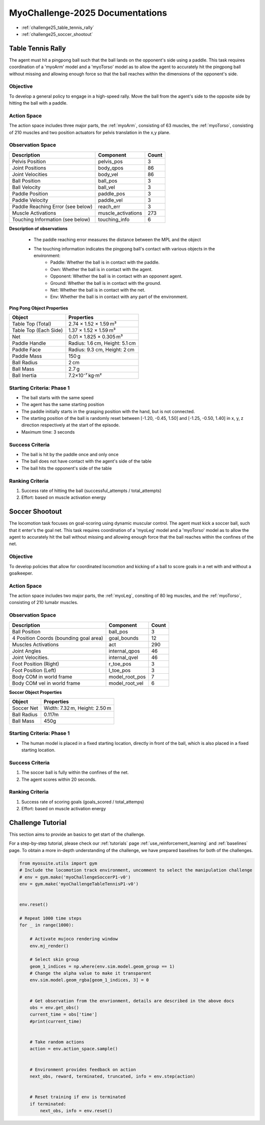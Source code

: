 MyoChallenge-2025 Documentations
#############################################


* :ref:`challenge25_table_tennis_rally`
* :ref:`challenge25_soccer_shootout`



.. _challenge25_table_tennis_rally:

Table Tennis Rally
--------------------------------------------------------------

The agent must hit a pingpong ball such that the ball lands on the opponent's side using a paddle. This task requires coordination of a 
'myoArm' model and a 'myoTorso' model as to allow the agent to accurately hit the pingpong ball without missing and allowing enough force 
so that the ball reaches within the dimensions of the opponent's side. 


.. image:: images/MyoChallenge25TableTennis.png
    :width: 450
    :align: center



Objective
^^^^^^^^^^^^^^^^^^^^^^^^^^^

To develop a general policy to  engage in a high-speed rally.
Move the ball from the agent's side to the opposite side by hitting the ball with a paddle.



Action Space
^^^^^^^^^^^^^^^^^^^^^^^^
The action space includes three major parts, the :ref:`myoArm`, consisting of 63 muscles, the :ref:`myoTorso`, consisting of 210 muscles 
and two position actuators for pelvis translation in the x,y plane. 


Observation Space
^^^^^^^^^^^^^^^^^^^^^^^^^


.. temporary change backup
.. +-----------------------------------------+-----------------------------+-----------------+
.. | **Description**                         |      **Component**          |   **Count**     |
.. +-----------------------------------------+-----------------------------+-----------------+
.. | Pelvis Position                         | pelvis_pos                  |  (3)            |
.. +-----------------------------------------+-----------------------------+-----------------+
.. | Joint Positions                         | body_qpos                   |  (86)           |
.. +-----------------------------------------+-----------------------------+-----------------+
.. | Joint Velocities                        | body_vel                    |  (86)           | 
.. +-----------------------------------------+-----------------------------+-----------------+
.. | Ball Position                           | ball_pos                    |  (3)            |
.. +-----------------------------------------+-----------------------------+-----------------+
.. | Ball Velocity                           | ball_vel                    |  (3)            |
.. +-----------------------------------------+-----------------------------+-----------------+
.. | Paddle Position                         | paddle_pos                  |  (3)            |
.. +-----------------------------------------+-----------------------------+-----------------+
.. | Paddle Velocity                         | paddle_vel                  |  (3)            |
.. +-----------------------------------------+-----------------------------+-----------------+
.. | Paddle Reaching Error                   | reach_err                   |  (3)            |
.. +-----------------------------------------+-----------------------------+-----------------+
.. | Muscle Activations                      | muscle_activations          |  (273)          |
.. +-----------------------------------------+-----------------------------+-----------------+
.. | Touching Information                    | touching_info               |  (6)            |
.. +-----------------------------------------+-----------------------------+-----------------+



+-----------------------------------+--------------------+-----------+
| **Description**                   | **Component**      | **Count** |
+-----------------------------------+--------------------+-----------+
| Pelvis Position                   | pelvis_pos         | 3         |
+-----------------------------------+--------------------+-----------+
| Joint Positions                   | body_qpos          | 86        |
+-----------------------------------+--------------------+-----------+
| Joint Velocities                  | body_vel           | 86        |
+-----------------------------------+--------------------+-----------+
| Ball Position                     | ball_pos           | 3         |
+-----------------------------------+--------------------+-----------+
| Ball Velocity                     | ball_vel           | 3         |
+-----------------------------------+--------------------+-----------+
| Paddle Position                   | paddle_pos         | 3         |
+-----------------------------------+--------------------+-----------+
| Paddle Velocity                   | paddle_vel         | 3         |
+-----------------------------------+--------------------+-----------+
| Paddle Reaching Error (see below) | reach_err          | 3         |
+-----------------------------------+--------------------+-----------+
| Muscle Activations                | muscle_activations | 273       |
+-----------------------------------+--------------------+-----------+
| Touching Information (see below)  | touching_info      | 6         |
+-----------------------------------+--------------------+-----------+





**Description of observations**

    - The paddle reaching error measures the distance between the MPL and the object
    - The touching information indicates the pingpong ball's contact with various objects in the environment:
        - Paddle: Whether the ball is in contact with the paddle.
        - Own: Whether the ball is in contact with the agent.
        - Opponent: Whether the ball is in contact with an opponent agent.
        - Ground: Whether the ball is in contact with the ground.
        - Net: Whether the ball is in contact with the net.
        - Env: Whether the ball is in contact with any part of the environment. 



**Ping Pong Object Properties**

+-----------------------+----------------------------------+
| **Object**            | **Properties**                   |
+-----------------------+----------------------------------+
| Table Top (Total)     | 2.74 × 1.52 × 1.59 m³            |
+-----------------------+----------------------------------+
| Table Top (Each Side) | 1.37 × 1.52 × 1.59 m³            |
+-----------------------+----------------------------------+
| Net                   | 0.01 × 1.825 × 0.305 m³          |
+-----------------------+----------------------------------+
| Paddle Handle         | Radius: 1.6 cm, Height: 5.1 cm   |
+-----------------------+----------------------------------+
| Paddle Face           | Radius: 9.3 cm, Height: 2 cm     |
+-----------------------+----------------------------------+
| Paddle Mass           | 150 g                            |
+-----------------------+----------------------------------+
| Ball Radius           | 2 cm                             |
+-----------------------+----------------------------------+
| Ball Mass             | 2.7 g                            |
+-----------------------+----------------------------------+
| Ball Inertia          | 7.2×10⁻⁷ kg·m²                   |
+-----------------------+----------------------------------+





Starting Criteria: Phase 1
^^^^^^^^^^^^^^^^^^^^^^^^^^^^
- The ball starts with the same speed
- The agent has the same starting position
- The paddle initially starts in the grasping position with the hand,
  but is not connected.
- The starting position of the ball is randomly reset between [-1.20, -0.45, 1.50] and [-1.25, -0.50, 1.40] in x, y, z direction respectively at the start of the episode.
- Maximum time: 3 seconds


Success Criteria
^^^^^^^^^^^^^^^^^^^^^^^^^

- The ball is hit by the paddle once and only once
- The ball does not have contact with the agent's side of the table
- The ball hits the opponent's side of the table


Ranking Criteria
^^^^^^^^^^^^^^^^^^^^^^^^^

1. Success rate of hitting the ball (successful_attempts / total_attempts)
2. Effort: based on muscle activation energy



.. _challenge25_soccer_shootout:

Soccer Shootout
--------------------------------------------------------------

The locomotion task focuses on goal-scoring using dynamic muscular control. 
The agent must kick a soccer ball, such that it enter's the goal net. This task requires coordination of a 'myoLeg' model and a 'myoTorso' model as to 
allow the agent to accurately hit the ball without missing and allowing enough force that the ball 
reaches within the confines of the net.


.. image:: images/MyoChallenge25Soccer.png
    :width: 450
    :align: center



Objective
^^^^^^^^^^^^^^^^^^^^^^^^^^^

To develop policies that allow for coordinated locomotion and kicking of a ball to score goals 
in a net with and without a goalkeeper.


Action Space
^^^^^^^^^^^^^^^^^^^^^^^^
The action space includes two major parts, the :ref:`myoLeg`, consiting of 80 leg muscles, and the :ref:`myoTorso`, consisting of 210 lumabr muscles. 


Observation Space
^^^^^^^^^^^^^^^^^^^^^^^^^


.. temporary change backup
.. +-----------------------------------------+-----------------------------+-----------------+
.. | **Description**                         |      **Component**          |   **Count**     |
.. +-----------------------------------------+-----------------------------+-----------------+
.. | Ball Position                           | ball_pos                    | (3)             |
.. +-----------------------------------------+-----------------------------+-----------------+
.. | 4 Position Coords (bounding goal area)  | goal_bounds                 | (12)            | 
.. +-----------------------------------------+-----------------------------+-----------------+
.. | Muscles Activations                     | act                         | (290)           |
.. +-----------------------------------------+-----------------------------+-----------------+
.. | Joint Angles                            | internal_qpos               | (46)            |
.. +-----------------------------------------+-----------------------------+-----------------+
.. | Joint Velocities                        | internal_qvel               | (46)            |
.. +-----------------------------------------+-----------------------------+-----------------+
.. | Foot Position (Right)                   | r_toe_pos                   | (3)             |
.. +-----------------------------------------+-----------------------------+-----------------+
.. | Ball Contact Forces with Foot           | l_toe_pos                   | (3)             |
.. +-----------------------------------------+-----------------------------+-----------------+
.. | Body COM in world frame                 | model_root_pos              | (7)             |
.. +-----------------------------------------+-----------------------------+-----------------+
.. | Body COM vel in world frame             | model_root_vel              | (6)             |
.. +-----------------------------------------+-----------------------------+-----------------+


+----------------------------------------+----------------+-----------+
| **Description**                        | **Component**  | **Count** |
+----------------------------------------+----------------+-----------+
| Ball Position                          | ball_pos       | 3         |
+----------------------------------------+----------------+-----------+
| 4 Position Coords (bounding goal area) | goal_bounds    | 12        |
+----------------------------------------+----------------+-----------+
| Muscles Activations                    | act            | 290       |
+----------------------------------------+----------------+-----------+
| Joint Angles                           | internal_qpos  | 46        |
+----------------------------------------+----------------+-----------+
| Joint Velocities.                      | internal_qvel  | 46        |
+----------------------------------------+----------------+-----------+
| Foot Position (Right)                  | r_toe_pos      | 3         |
+----------------------------------------+----------------+-----------+
| Foot Position (Left)                   | l_toe_pos      | 3         |
+----------------------------------------+----------------+-----------+
| Body COM in world frame                | model_root_pos | 7         |
+----------------------------------------+----------------+-----------+
| Body COM vel in world frame            | model_root_vel | 6         |
+----------------------------------------+----------------+-----------+




**Soccer Object Properties**


+-----------------------+----------------------------------+
| **Object**            | **Properties**                   |
+-----------------------+----------------------------------+
| Soccer Net            | Width: 7.32 m, Height: 2.50 m    |
+-----------------------+----------------------------------+
| Ball Radius           | 0.117m                           |
+-----------------------+----------------------------------+
| Ball Mass             | 450g                             |
+-----------------------+----------------------------------+




Starting Criteria: Phase 1
^^^^^^^^^^^^^^^^^^^^^^^^^^^^
- The human model is placed in a fixed starting location, directly in front of the ball, which is also placed in a fixed starting location. 

.. Starting Criteria: Phase 2 (upcoming)
.. ^^^^^^^^^^^^^^^^^^^^^^^^^^^^
.. - The ball is placed in a fixed starting location. The human model is placed at random locations within a fixed radius of the ball, 
  and as before always placed in front of the ball. As well, a goalkeeper model is present, following a public policy with static and random movement. 


Success Criteria
^^^^^^^^^^^^^^^^^^^^^^^^^

1. The soccer ball is fully within the confines of the net.
2. The agent scores within 20 seconds.


Ranking Criteria
^^^^^^^^^^^^^^^^^^^^^^^^^

1. Success rate of scoring goals (goals_scored / total_attemps)
2. Effort: based on muscle activation energy

.. _challenge25_tutorial:


Challenge Tutorial
--------------------------------------------------------------

This section aims to provide an basics to get start of the challenge.

For a step-by-step tutorial, please check our :ref:`tutorials` page :ref:`use_reinforcement_learning` and :ref:`baselines` page. To obtain a more in-depth understanding of the challenge, we have prepared baselines for both of the challenges.


.. code-block:: python

    from myosuite.utils import gym
    # Include the locomotion track environment, uncomment to select the manipulation challenge
    # env = gym.make('myoChallengeSoccerP1-v0')
    env = gym.make('myoChallengeTableTennisP1-v0')
    

    env.reset()

    # Repeat 1000 time steps
    for _ in range(1000):

        # Activate mujoco rendering window
        env.mj_render()

        # Select skin group
        geom_1_indices = np.where(env.sim.model.geom_group == 1)
        # Change the alpha value to make it transparent
        env.sim.model.geom_rgba[geom_1_indices, 3] = 0


        # Get observation from the envrionment, details are described in the above docs
        obs = env.get_obs()
        current_time = obs['time']
        #print(current_time)


        # Take random actions
        action = env.action_space.sample()


        # Environment provides feedback on action
        next_obs, reward, terminated, truncated, info = env.step(action)


        # Reset training if env is terminated
        if terminated:
            next_obs, info = env.reset()


